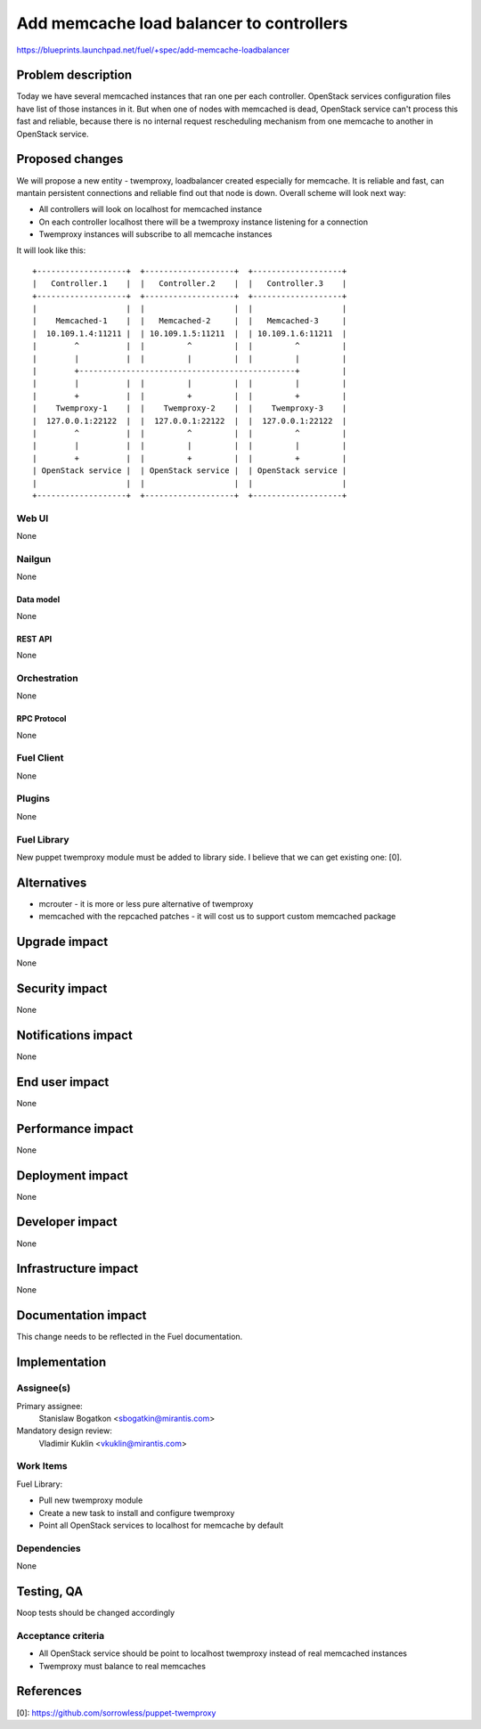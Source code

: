..
 This work is licensed under a Creative Commons Attribution 3.0 Unported
 License.

 http://creativecommons.org/licenses/by/3.0/legalcode

=========================================
Add memcache load balancer to controllers
=========================================

https://blueprints.launchpad.net/fuel/+spec/add-memcache-loadbalancer

--------------------
Problem description
--------------------

Today we have several memcached instances that ran one per each controller.
OpenStack services configuration files have list of those instances in it. But
when one of nodes with memcached is dead, OpenStack service can't process this
fast and reliable, because there is no internal request rescheduling mechanism
from one memcache to another in OpenStack service.

----------------
Proposed changes
----------------

We will propose a new entity - twemproxy, loadbalancer created especially for
memcache. It is reliable and fast, can mantain persistent connections and
reliable find out that node is down. Overall scheme will look next way:

* All controllers will look on localhost for memcached instance
* On each controller localhost there will be a twemproxy instance listening
  for a connection
* Twemproxy instances will subscribe to all memcache instances

It will look like this:

::

  +-------------------+  +-------------------+  +-------------------+
  |   Controller.1    |  |   Controller.2    |  |   Controller.3    |
  +-------------------+  +-------------------+  +-------------------+
  |                   |  |                   |  |                   |
  |    Memcached-1    |  |   Memcached-2     |  |   Memcached-3     |
  |  10.109.1.4:11211 |  | 10.109.1.5:11211  |  | 10.109.1.6:11211  |
  |        ^          |  |         ^         |  |         ^         |
  |        |          |  |         |         |  |         |         |
  |        +----------------------------------------------+         |
  |        |          |  |         |         |  |         |         |
  |        +          |  |         +         |  |         +         |
  |    Twemproxy-1    |  |    Twemproxy-2    |  |    Twemproxy-3    |
  |  127.0.0.1:22122  |  |  127.0.0.1:22122  |  |  127.0.0.1:22122  |
  |        ^          |  |         ^         |  |         ^         |
  |        |          |  |         |         |  |         |         |
  |        +          |  |         +         |  |         +         |
  | OpenStack service |  | OpenStack service |  | OpenStack service |
  |                   |  |                   |  |                   |
  +-------------------+  +-------------------+  +-------------------+


Web UI
======

None

Nailgun
=======

None

Data model
----------

None

REST API
--------

None

Orchestration
=============

None

RPC Protocol
------------

None

Fuel Client
===========

None

Plugins
=======

None

Fuel Library
============

New puppet twemproxy module must be added to library side. I believe that we
can get existing one: [0].

------------
Alternatives
------------

* mcrouter - it is more or less pure alternative of twemproxy
* memcached with the repcached patches - it will cost us to support custom
  memcached package

--------------
Upgrade impact
--------------

None

---------------
Security impact
---------------

None

--------------------
Notifications impact
--------------------

None

---------------
End user impact
---------------

None

------------------
Performance impact
------------------

None

-----------------
Deployment impact
-----------------

None

----------------
Developer impact
----------------

None

---------------------
Infrastructure impact
---------------------

None

--------------------
Documentation impact
--------------------

This change needs to be reflected in the Fuel documentation.

--------------
Implementation
--------------

Assignee(s)
===========

Primary assignee:
  Stanislaw Bogatkon <sbogatkin@mirantis.com>

Mandatory design review:
  Vladimir Kuklin <vkuklin@mirantis.com>

Work Items
==========

Fuel Library:

* Pull new twemproxy module
* Create a new task to install and configure twemproxy
* Point all OpenStack services to localhost for memcache by default

Dependencies
============

None

------------
Testing, QA
------------

Noop tests should be changed accordingly

Acceptance criteria
===================

* All OpenStack service should be point to localhost twemproxy instead of
  real memcached instances
* Twemproxy must balance to real memcaches

----------
References
----------

[0]: https://github.com/sorrowless/puppet-twemproxy
